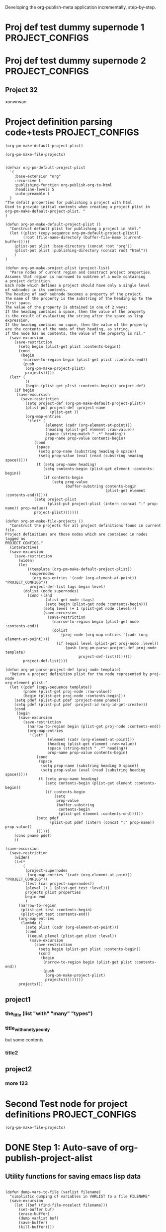 #+TODO: TODO UNDERWAY NEEDS_REVIEW | DONE CANCELLED

Developing the org-publish-meta application incrementally, step-by-step. 

* Proj def test dummy supernode 1                           :PROJECT_CONFIGS:
* Proj def test dummy supernode 2                           :PROJECT_CONFIGS:
** Project 32
xonwrwan
* Project definition parsing code+tests :PROJECT_CONFIGS:
:PROPERTIES:
:DATE:     <2013-12-09 Mon 00:58>
:ID:       2260C2D9-268F-4A0B-8F02-BD70445988A1
:END:

#+BEGIN_SRC elisp
(org-pm-make-default-project-plist)
#+END_SRC

#+BEGIN_SRC elisp
(org-pm-make-file-projects)
#+END_SRC
#+RESULTS:
| project2   | :base-directory | /Users/iani2/Documents/Dev/Emacs/org-publish-meta/org | :base-extension | org | :publishing-directory | /Users/iani2/Documents/Dev/Emacs/org-publish-meta/html | :recursive | t | :publishing-function | org-publish-org-to-html | :headline-levels | 5 | :auto-preamble | t | :project-name | project2   | :node-id | 2260C2D9-268F-4A0B-8F02-BD70445988A1 | :node-filename | /Users/iani2/Documents/Dev/Emacs/org-publish-meta/step-by-step.org | :more      |               123 |                           |                     |         |     |
| project1   | :base-directory | /Users/iani2/Documents/Dev/Emacs/org-publish-meta/org | :base-extension | org | :publishing-directory | /Users/iani2/Documents/Dev/Emacs/org-publish-meta/html | :recursive | t | :publishing-function | org-publish-org-to-html | :headline-levels | 5 | :auto-preamble | t | :project-name | project1   | :node-id | 2260C2D9-268F-4A0B-8F02-BD70445988A1 | :node-filename | /Users/iani2/Documents/Dev/Emacs/org-publish-meta/step-by-step.org | :the_title | (with many types) | :title_with_one_type_only | but some contents\n | :title2 | nil |
| Project 32 | :base-directory | /Users/iani2/Documents/Dev/Emacs/org-publish-meta/org | :base-extension | org | :publishing-directory | /Users/iani2/Documents/Dev/Emacs/org-publish-meta/html | :recursive | t | :publishing-function | org-publish-org-to-html | :headline-levels | 5 | :auto-preamble | t | :project-name | Project 32 | :node-id | 2260C2D9-268F-4A0B-8F02-BD70445988A1 | :node-filename | /Users/iani2/Documents/Dev/Emacs/org-publish-meta/step-by-step.org |            |                   |                           |                     |         |     |

#+BEGIN_SRC elisp
  
  (defvar org-pm-default-project-plist 
    '(
      :base-extension "org"
      :recursive t
      :publishing-function org-publish-org-to-html
      :headline-levels 5
      :auto-preamble t
    )
  "The defalt properties for publishing a project with html.
  Used to provide initial contents when creating a project plist in 
  org-pm-make-default-project-plist. "
  )
  
  (defun org-pm-make-default-project-plist ()
    "Construct default plist for publishing a project in html."
    (let ((plist (copy-sequence org-pm-default-project-plist))
          (root (file-name-directory (buffer-file-name (current-buffer)))))
      (plist-put plist :base-directory (concat root "org"))
      (plist-put plist :publishing-directory (concat root "html"))
      )
  )
  
  (defun org-pm-make-project-plist (project-list)
    "Parse nodes of current region and construct project properties.
  Assumes that region is narrowed to subtree of a node containing
  a project definition.
  Each node which defines a project should have only a single level 
  of subnodes in its contents. 
  The heading of each subnode becomes a property of the project.
  The name of the property is the substring of the heading up to the first space.
  The value of the property is obtained in one of 2 ways:
  If the heading contains a space, then the value of the property
  is the result of evaluating the string after the space as lisp expression.
  If the heading contains no sapce, then the value of the property
  are the contents of the node of that heading, as string.
  If the node has no contents, the value of the property is nil."
    (save-excursion
      (save-restriction
        (setq begin (plist-get plist :contents-begin))
        (cond
         (begin
          (narrow-to-region begin (plist-get plist :contents-end))
          (push
           (org-pm-make-project-plist)
           projects)))))
    (let* (
           ()
           (begin (plist-get plist :contents-begin)) project-def)
      (if begin
       (save-excursion
         (save-restriction
           (setq project-def (org-pm-make-default-project-plist))
           (plist-put project-def :project-name
                      (plist-get ))
           (org-map-entries 
            '(let* (
                    (element (cadr (org-element-at-point)))
                    (heading (plist-get element :raw-value))
                    (space (string-match " .*" heading))
                    prop-name prop-value contents-begin)
               (cond
                (space
                 (setq prop-name (substring heading 0 space))
                 (setq prop-value (eval (read (substring heading space)))))
                (t (setq prop-name heading)
                   (setq contents-begin (plist-get element :contents-begin))
                   (if contents-begin
                       (setq prop-value 
                             (buffer-substring contents-begin
                                               (plist-get element :contents-end))))))
               (setq project-plist
                     (plist-put project-plist (intern (concat ":" prop-name)) prop-value))
               project-plist)))))))
  
  (defun org-pm-make-file-projects ()
    "Construct the projects for all project definitions found in current file.
  Project definitions are those nodes which are contained in nodes tagged as
  PROJECT_CONFIGS."
    (interactive)
    (save-excursion
      (save-restriction
        (widen)
        (let
            ((template (org-pm-make-default-project-plist))
             (supernodes
              (org-map-entries '(cadr (org-element-at-point)) "PROJECT_CONFIGS"))
             project-def-list tags begin level)
          (dolist (node supernodes)
            (cond ((and
                    (plist-get node :tags)
                    (setq begin (plist-get node :contents-begin)))
                   (setq level (+ 1 (plist-get node :level)))
                   (save-excursion
                     (save-restriction
                       (narrow-to-region begin (plist-get node :contents-end))
                       (dolist 
                           (proj-node (org-map-entries '(cadr (org-element-at-point))))
                         (if (equal level (plist-get proj-node :level))
                             (push (org-pm-parse-project-def proj-node template)
                                   project-def-list))))))))
          project-def-list))))
   
  (defun org-pm-parse-project-def (proj-node template)
    "Return a project definition plist for the node represented by proj-node
  org-element plist."
    (let ((pdef (copy-sequence template))
          (pname (plist-get proj-node :raw-value))
          (begin (plist-get proj-node :contents-begin)))
      (setq pdef (plist-put pdef :project-name pname))
      (setq pdef (plist-put pdef :project-id (org-id-get-create)))
      (cond 
       (begin
        (save-excursion
          (save-restriction
            (narrow-to-region begin (plist-get proj-node :contents-end))
            (org-map-entries
             '(let* (
                     (element (cadr (org-element-at-point)))
                     (heading (plist-get element :raw-value))
                     (space (string-match " .*" heading))
                     prop-name prop-value contents-begin)
                (cond
                 (space
                  (setq prop-name (substring heading 0 space))
                  (setq prop-value (eval (read (substring heading space)))))
                 (t (setq prop-name heading)
                    (setq contents-begin (plist-get element :contents-begin))
                    (if contents-begin
                        (setq 
                         prop-value 
                         (buffer-substring 
                          contents-begin
                          (plist-get element :contents-end))))))
                (setq pdef
                      (plist-put pdef (intern (concat ":" prop-name)) prop-value))
                ))))))
      (cons pname pdef)
      ))
  
  (save-excursion
    (save-restriction
      (widen)
      (let* 
          (
           (project-supernodes
            (org-map-entries '(cadr (org-element-at-point)) "PROJECT_CONFIGS"))
           (test (car project-supernodes))
           (plevel (+ 1 (plist-get test :level)))
           projects plist properties
           begin end
           )
        (narrow-to-region
         (plist-get test :contents-begin)
         (plist-get test :contents-end))
        (org-map-entries 
         (lambda ()
           (setq plist (cadr (org-element-at-point)))
           (cond
            ((equal plevel (plist-get plist :level))
             (save-excursion
               (save-restriction
                 (setq begin (plist-get plist :contents-begin))
                 (cond
                  (begin
                   (narrow-to-region begin (plist-get plist :contents-end))
                   (push
                    (org-pm-make-project-plist)
                    projects)))))))))
        projects)))
#+END_SRC

#+RESULTS:
| (:base-directory /Users/iani2/Documents/Dev/Emacs/org-publish-meta/org :base-extension org :publishing-directory /Users/iani2/Documents/Dev/Emacs/org-publish-meta/html :recursive t :publishing-function org-publish-org-to-html :headline-levels 5 :auto-preamble t :more 123)                |                                                                                                                                                                                                                                                                                                                      |                                                                                                                                                                                                                                                                                    |
| (:base-directory /Users/iani2/Documents/Dev/Emacs/org-publish-meta/org :base-extension org :publishing-directory /Users/iani2/Documents/Dev/Emacs/org-publish-meta/html :recursive t :publishing-function org-publish-org-to-html :headline-levels 5 :auto-preamble t :title (with many types)) | (:base-directory /Users/iani2/Documents/Dev/Emacs/org-publish-meta/org :base-extension org :publishing-directory /Users/iani2/Documents/Dev/Emacs/org-publish-meta/html :recursive t :publishing-function org-publish-org-to-html :headline-levels 5 :auto-preamble t :title_with_one_type_only but some contents\n) | (:base-directory /Users/iani2/Documents/Dev/Emacs/org-publish-meta/org :base-extension org :publishing-directory /Users/iani2/Documents/Dev/Emacs/org-publish-meta/html :recursive t :publishing-function org-publish-org-to-html :headline-levels 5 :auto-preamble t :title2 nil) |

** project1
*** the_title (list "with" "many" "types")
*** title_with_one_type_only
but some contents
*** title2
** project2
*** more 123

* Second Test node for project definitions                  :PROJECT_CONFIGS:
:PROPERTIES:
:DATE:     <2013-12-09 Mon 00:58>
:END:

#+BEGIN_SRC elisp
(org-pm-make-file-projects)
#+END_SRC

#+RESULTS:
| :raw-value | Test node for project definitions        | :begin | 129 | :end | 317 | :pre-blank | 0 | :hiddenp | nil | :contents-begin | 207 | :contents-end | 317 | :level | 1 | :priority | nil | :tags | (PROJECT_CONFIGS) | :todo-keyword | nil | :todo-type | nil | :post-blank | 1 | :footnote-section-p | nil | :archivedp | nil | :commentedp | nil | :quotedp | nil | :DATE | <2013-12-09 Mon 00:58> | :CATEGORY | step-by-step | :title | Test node for project definitions        |
| :raw-value | Second Test node for project definitions | :begin | 317 | :end | 507 | :pre-blank | 0 | :hiddenp | nil | :contents-begin | 395 | :contents-end | 505 | :level | 1 | :priority | nil | :tags | (PROJECT_CONFIGS) | :todo-keyword | nil | :todo-type | nil | :post-blank | 1 | :footnote-section-p | nil | :archivedp | nil | :commentedp | nil | :quotedp | nil | :DATE | <2013-12-09 Mon 00:58> | :CATEGORY | step-by-step | :title | Second Test node for project definitions |


* DONE Step 1: Auto-save of org-publish-project-alist
CLOSED: [2013-12-04 Wed 17:59]
:PROPERTIES:
:DATE:     <2013-12-04 Wed 12:47>
:END:

** Utility functions for saving emacs lisp data
:PROPERTIES:
:DATE:     <2013-12-04 Wed 12:47>
:END:

#+BEGIN_SRC elisp

(defun dump-vars-to-file (varlist filename)
  "simplistic dumping of variables in VARLIST to a file FILENAME"
  (save-excursion
    (let ((buf (find-file-noselect filename)))
      (set-buffer buf)
      (erase-buffer)
      (dump varlist buf)
      (save-buffer)
      (kill-buffer))))

(defun dump (varlist buffer)
  "insert into buffer the setq statement to recreate the variables in VARLIST"
  (loop for var in varlist do
        (print (list 'setq var (list 'quote (symbol-value var)))
               buffer)))

(defun checkit ()
  (interactive)
  (let ((a '(1 2 3 (4 5)))
        (b '(a b c))
        (c (make-vector 3 'a)))
    (dump-vars-to-file '(a b c) "/Users/iani2/Desktop/TEST.el")))
#+END_SRC

#+RESULTS:
: checkit

** The project save and load project alist functions
:PROPERTIES:
:DATE:     <2013-12-04 Wed 12:47>
:ID:       2624DC79-CBF5-413A-8BB5-4FD6B90E4CB9
:END:

#+BEGIN_SRC elisp
  
  (defvar org-pm-auto-save-path nil
    "Location where org-publish-meta saves and loads the contents of:
  - org-publish-project-alist,
  - org-pm-files
  - org-pm-nodes")
  
  (defvar org-pm-files nil
    "Assoc-list of files belonging to org-publish-projects.
  Each element of the list is of the form: 
  (full-file-path 
   :project projectname 
   :nodes (nodelist)
   :config (export config parameters))"
  )
  
  (defvar org-pm-nodes nil
    "Assoc-list of org-nodes belonging to org-publish-projects.
  Each element of the list is of the form: 
  (node-id 
   :file full-file-path 
   :configs (export config parameters)
   :projects 
   (
    (projectname :folder folderpath :file filename)
    (projectname2 :folder folderpath :file filename)
    )"
  )
  
  (defun org-pm-get-auto-save-path ()
    "Get the path where org-publish-project-alist should be auto-saved.
  if ~/.emacs.d is present, use ~/.emacs.d/savefile/org-publish-project-alist
  else use ~/.org-publish-project-alist.  
  Create savefile folder if it does not exist. "
    (or
     org-pm-auto-save-path
    (setq org-pm-auto-save-path 
     (let* (
           (home (expand-file-name "~/"))
           (emacs-d-path (concat home ".emacs.d/"))
           )
       (cond
        ((file-exists-p emacs-d-path)
         (setq emacs-d-path (concat emacs-d-path "savefile/"))
         (unless (file-exists-p emacs-d-path) (make-directory emacs-d-path))
         (concat emacs-d-path "org-publish-meta"))
        (t (concat home ".org-publish-meta"))
        )))))
  
  (defun org-pm-save-project-configs ()
    "Save the contents of the following variables to org-pm-auto-save-path:
  - org-publish-project-alist
  - org-pm-files
  - org-pm-nodes.
  Uses dump-vars-to-file"
    (dump-vars-to-file 
     '(org-publish-project-alist org-pm-files org-pm-nodes)
     (org-pm-get-project-alist-path)))
  
  (defun org-pm-load-project-configs ()
    "Load the contents of the following variables from org-pm-auto-save-path:
  - org-publish-project-alist
  - org-pm-files
  - org-pm-nodes."
    (load-file (org-pm-get-auto-save-path)))
#+END_SRC

#+RESULTS:
: org-pm-load-project-configs

  
Note: The following should be included in the startup procedure for loading org-publish-meta: 

#+BEGIN_SRC elisp
(org-pm-load-project-configs)
#+END_SRC
* NEEDS_REVIEW Step 2: Load project defs from file
:PROPERTIES:
:ID:       7FA277CA-8253-4BFB-9574-32D29E505BE0
:END:

#+BEGIN_SRC elisp
  
  (require 'cl)
  (load-file "dash.el")
  
  (defvar org-pm-default-project-properties 
    '(
      :recursive t
      :publishing-function org-publish-org-to-html
      :base-extension "org"
      )
  "Default properties for org-publish.  These are used by org-pm-make-default-project
  to construct the default project alist component for a file.
  The base-directory and publishing-directory properties are provided 
  by org-pm-make-default-project.
  ")
  
  (defun merge-plists (plist-a &rest plist-b)
    (-reduce-from
     (lambda (plist-a plist-b)
       (->> (-partition 2 plist-b)
         (-reduce-from
          (lambda (acc it)
            (let ((key (first it))
                  (val (second it)))
              (plist-put acc key val)))
          plist-a)))
     plist-a
     plist-b))

#+END_SRC

#+BEGIN_SRC elisp
(org-pm-make-file-projects)
#+END_SRC

#+RESULTS:
| :raw-value | Test node for project definitions | :begin | 129 | :end | 318 | :pre-blank | 0 | :hiddenp | nil | :contents-begin | 207 | :contents-end | 317 | :level | 1 | :priority | nil | :tags | (PROJECT_CONFIGS) | :todo-keyword | nil | :todo-type | nil | :post-blank | 0 | :footnote-section-p | nil | :archivedp | nil | :commentedp | nil | :quotedp | nil | :DATE | <2013-12-09 Mon 00:58> | :CATEGORY | step-by-step | :title | Test node for project definitions |

  
#+BEGIN_SRC elisp
  
  ;; Main function for preparing the projects of the file
  (defun org-pm-make-file-projects ()
    "Find project definitions contained as subnodes of nodes tagged PROJECT_DEFS.
  Parse each node found and create a project from it. 
  Return the list of created projects as project-alist."
    (interactive)
    (save-excursion
      (save-restriction
        (widen)
        (let* 
            (
             (project-supernodes
              (org-map-entries '(cadr (org-element-at-point)) "PROJECT_CONFIGS"))
             (test (car project-supernodes))
             projects
             
             (test2
              (list
               (plist-get test :begin)
               (plist-get test :end))))
          ;;    (narrow-to-region (car test2) (cdr test2))
          ;;    (org-map-entries (lambda () (point)))
          test2
          ;;  projects
          ;;   test
          ))))
  
  (defun org-pm-make-project-defaults ()
    "Construct a default org-publish-project configuration alist.
  If project-name is given, use it.
  Otherwise use the file-name-sans-extension of the current buffer
  as project name"
    (let* (
           (pm-def-file  (buffer-file-name (current-buffer)))
           (base-dir (file-name-directory pm-def-file))
           (plist (copy-list org-pm-default-project-properties)))
      (setq plist (plist-put plist :base-directory (concat base-dir "org/")))
      (setq plist (plist-put plist :publishing-directory (concat base-dir "html/")))
      (setq plist (plist-put plist :file pm-def-file))
      (setq plist 
            (plist-put 
             plist :project-name
             (file-name-nondirectory (file-name-sans-extension pm-def-file))))
      plist
      ))
#+END_SRC

#+RESULTS:
: org-pm-make-project-defaults

The following must be modified to follow the new scheme described in 
[[file:org-publish-meta.org::#2C1A8D6A-7A07-4825-9557-D8026FCD3377][Publishing principles, specification, options, format + feature considerations]]

#+BEGIN_SRC elisp  
  
  (defun org-pm-get-file-project-configs ()
    "Get all project configuration lists contained the current file.
    Provide essential defaults if missing."
    
    )
  
  
#+END_SRC

#+RESULTS:
: org-pm-make-default-project

For the org-pm-get-node-project-config
see http://orgmode.org/manual/Using-the-mapping-API.html#Using-the-mapping-API
and http://orgmode.org/manual/Matching-tags-and-properties.html

Test: 
#+BEGIN_SRC elisp
(org-pm-make-default-project)
#+END_SRC

See also: 
org-cut-subtree

(org-insert-heading "alpha")

(org-cut-subtree)

* UNDERWAY Step 3: Try publishing a project with default properties

Under construction

TODO: review [[id:7FA277CA-8253-4BFB-9574-32D29E505BE0][this]] and make new function as described in code below,
I mean function org-pm-node-get-project-config.

Draft of all steps: 

    ;; Get project config from node 
    ;; If it exists here, then ALWAYS reinitialize it to update edited changes

    ;; if no config was found, then: 
    ;; get the name of the project from the file header
    ;; if not found, provide project name from file name
    ;; try to find project config from project alist
    ;; if not found, then create default project with the given project name. 


    ;; Get project configs of all nodes in project
    ;; Get file config of file
    ;; Get file configs of all nodes in project
    ;; Resolve inheritances
    ;; Resolve subfile-ignores
    ;; Build list of projects contained in file project config
    ;; and in the configs of all nodes in this file
    ;; For all projects in the list of projects, 
    ;; publish project.

#+BEGIN_SRC elisp
  
  ;;; ;;;;;;;;;;; NOT DONE YET ;;;;;;;;;;;;;;;;;;;;;
  
  (defun org-pm-publish ()
    "Create all project files for this file and then publish them."
    (interactive)
    (org-pm-load-project-configs)
    ;; here insert save-excursion etc.
    ;; 
    ;; !!!!!!!!!! save-excursion.
    ;; For the rest of this function.
    ;; !!!!!!!!!!!!!!!!!!!!!!!!!!!!!!!!!!!!!!!!!!!!!!!!!!!!!!!!!!!!!!!!
    (let* 
        ;; Build list of all projects defined in this file
        ((projects (org-pm-get-file-project-defs))
         (file-project (assoc (buffer-file-name) projects)))
      ;; if no config was found, then: 
      ;; get the name of the project from the file header
      ;; if not found, provide project name
      ;; try to find project config from project alist
      ;; if not found, then create default project with the given project name. 
  
      ;; must rework this into new function: 
      ;; org-pm-get-file-project-config
      ;; this function gets the config for this file from scratch.
      ;; Do this by combining the code below with the code in
      ;; org-pm-make-default project.
      ;; link for this is given above.
         
      (unless project-config
        (let ((project-name (org-pm-get-project-name)))
          (setq project-config (assoc project-name org-publish-project-alist))
          (unless project-config
            (setq project-config (org-pm-default-project-config project-name)))
          )
        )
  
      ;;;;;;;;;;;;;;;;;;;;;;;;;;;;;;;;;;;;;;;;;;;;;;;;
      ;; following go to org-pm-get-file-project-defs
      ;; Get private configs of all nodes in project
      
      (org-pm-get-node-configs)
      ;; Get file config of file
      
      (org-pm-get-file-params)
      ;; Get file configs of all nodes in project
      
      (org-pm-get-node-params)
      ;;;;;;;;;;;;;;;;;;;;;;;;;;;;;;;;;;;;;;;;;;;;;;;;
  
      ;; Resolve inheritances
      (org-pm-process-subproject-configs)
  
      ;; Resolve subfile-ignores
      (org-pm-make-subprocess-ignores)
  
      ;; For all projects in the list of projects, 
      ;; publish project.
      
      (dolist (project projects)
        (org-publish project))
      
  )
#+END_SRC

* Finding the nodes that have a tag matching with wildcard "_*_"
:PROPERTIES:
:DATE:     <2013-12-06 Fri 23:23>
:END:

Note: This will insert as many copies of a nodes' entry plist as there are tags in that entry which both begin with _ and end with _. 

To insert only one entry, use the dolist to return true if a match is found, and then cons the plist. 

Alternatively, modify this form to return a list of a-lists with the tag followed by the plist.  This could be useful to copy a node to multiple projects specified by multiple tags.

#+BEGIN_SRC elisp
  (let (matched-entries (wildcard "^_.*_$"))
   (org-map-entries 
    '(let* 
         ((props (cadr (org-element-at-point))))
       (dolist 
           (tag (plist-get props :tags))
         (if (string-match wildcard tag) 
             (setq matched-entries (cons props matched-entries)))))
    )
   matched-entries)
#+END_SRC

* Options for org-pm-dispatch top level function dispatcher
:PROPERTIES:
:DATE:     <2013-12-04 Wed 20:12>
:END:

The interactive command function org-pm-dispatch will open a dispatcher modeled after that of function org-export-dispatch.  

When called with an argument (C-u prefix), the function will automatically publish the related projects when done.  Otherwise it will just create project configs and copy the parts of org files concerned.  The options of the dispatcher refer to which files and which parts of files should be processed and copied to projects.  The options are: 

- f :: file of current buffer and all nodes that belong to the project of this file only
- a :: file of current buffer and all nodes it contains (also those belonging to other projects)
- n :: current node and its subnodes only
- p :: all files belonging to the project that the file of the current buffer belongs to. 
- * :: all files of all projects
* getting the project definition from a node
:PROPERTIES:
:DATE:     <2013-12-05 Thu 01:44>
:END:

** Use these functions from dynsite to start:
:PROPERTIES:
:DATE:     <2013-12-05 Thu 01:44>
:END:

#+BEGIN_SRC elisp

(defun org-custom-properties (file)
  "parse project def data in file and put them in a project-definition alist"
  (message "working on %s ..." file)
  (save-excursion
    (let ((buffer (find-file-noselect file)) def)
      (set-buffer buffer)
      (setq buffer-read-only t)
      (setq def (get-proj-def-from-org-nodes))
      (kill-buffer buffer)
      def)))

(defun get-proj-def-from-org-nodes ()
  (org-map-entries 
   '(save-excursion 
      (let* ((heading 
	      (progn 
		(re-search-forward (concat "^\\(" outline-regexp "\\)\\([^\n]*$\\)") nil 'move)
		(match-string-no-properties 2)))
	     (body 
	      (buffer-substring-no-properties (point) (org-entry-end-position))))
      (construct-proj-property heading body)))))

(defun construct-proj-property (heading body)
  "construct cons pair from heading and body of org node parsed by get-proj-def-from-org-nodes
   headings of the format <propertyname>: <property> create property-value pair"
  (let ((property-p (string-match "^\\([^: ]*\\): \\(.*\\)" heading)))
    (if property-p
        (cons (match-string 1 heading) (car (read-from-string (match-string 2 heading))))
      (cons heading body))))

#+END_SRC

** Combine with this, to get header, properties, description and filter with tag
:PROPERTIES:
:DATE:     <2013-12-05 Thu 01:44>
:END:

#+BEGIN_SRC elisp
        (org-map-entries 
           '(let (
                  (props (cadr  (org-element-at-point)))
                  (descr-start 
                   (re-search-forward "^:DESCRIPTION:" (plist-get props :contents-end)))
                  (descr-end
                   (re-search-forward "^:END:" (plist-get props :contents-end))))
              (setq 
               props
               (plist-put 
                props 
                :contents 
                (buffer-substring 
                 (plist-get props :contents-begin)
                 (plist-get props :contents-end)))
                    )
              (if (and descr-start descr-end)
                  (setq props
                        (plist-put 
                         props :description 
                         (buffer-substring (+ 1 descr-start) (- descr-end 6))))
                )
              props)
           "project_config"
           )
#+END_SRC



